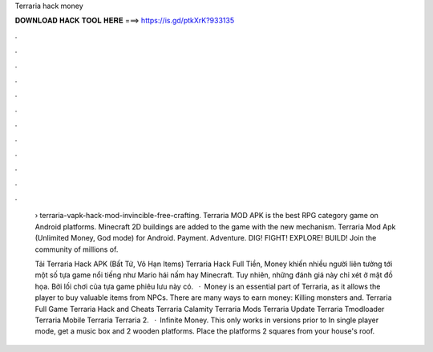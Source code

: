 Terraria hack money



𝐃𝐎𝐖𝐍𝐋𝐎𝐀𝐃 𝐇𝐀𝐂𝐊 𝐓𝐎𝐎𝐋 𝐇𝐄𝐑𝐄 ===> https://is.gd/ptkXrK?933135



.



.



.



.



.



.



.



.



.



.



.



.

 › terraria-vapk-hack-mod-invincible-free-crafting. Terraria MOD APK is the best RPG category game on Android platforms. Minecraft 2D buildings are added to the game with the new mechanism. Terraria Mod Apk (Unlimited Money, God mode) for Android. Payment. Adventure. DIG! FIGHT! EXPLORE! BUILD! Join the community of millions of.
 
 Tải Terraria Hack APK (Bất Tử, Vô Hạn Items) Terraria Hack Full Tiền, Money khiến nhiều người liên tưởng tới một số tựa game nổi tiếng như Mario hái nấm hay Minecraft. Tuy nhiên, những đánh giá này chỉ xét ở mặt đồ họa. Bởi lối chơi của tựa game phiêu lưu này có.  · Money is an essential part of Terraria, as it allows the player to buy valuable items from NPCs. There are many ways to earn money: Killing monsters and. Terraria Full Game Terraria Hack and Cheats Terraria Сalamity Terraria Mods Terraria Update Terraria Tmodloader Terraria Mobile Terraria Terraria 2.  · Infinite Money. This only works in versions prior to In single player mode, get a music box and 2 wooden platforms. Place the platforms 2 squares from your house's roof.
